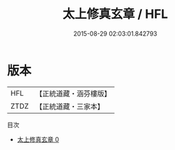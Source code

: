 #+TITLE: 太上修真玄章 / HFL

#+DATE: 2015-08-29 02:03:01.842793
* 版本
 |       HFL|【正統道藏・涵芬樓版】|
 |      ZTDZ|【正統道藏・三家本】|
目次
 - [[file:KR5d0066_000.txt][太上修真玄章 0]]
